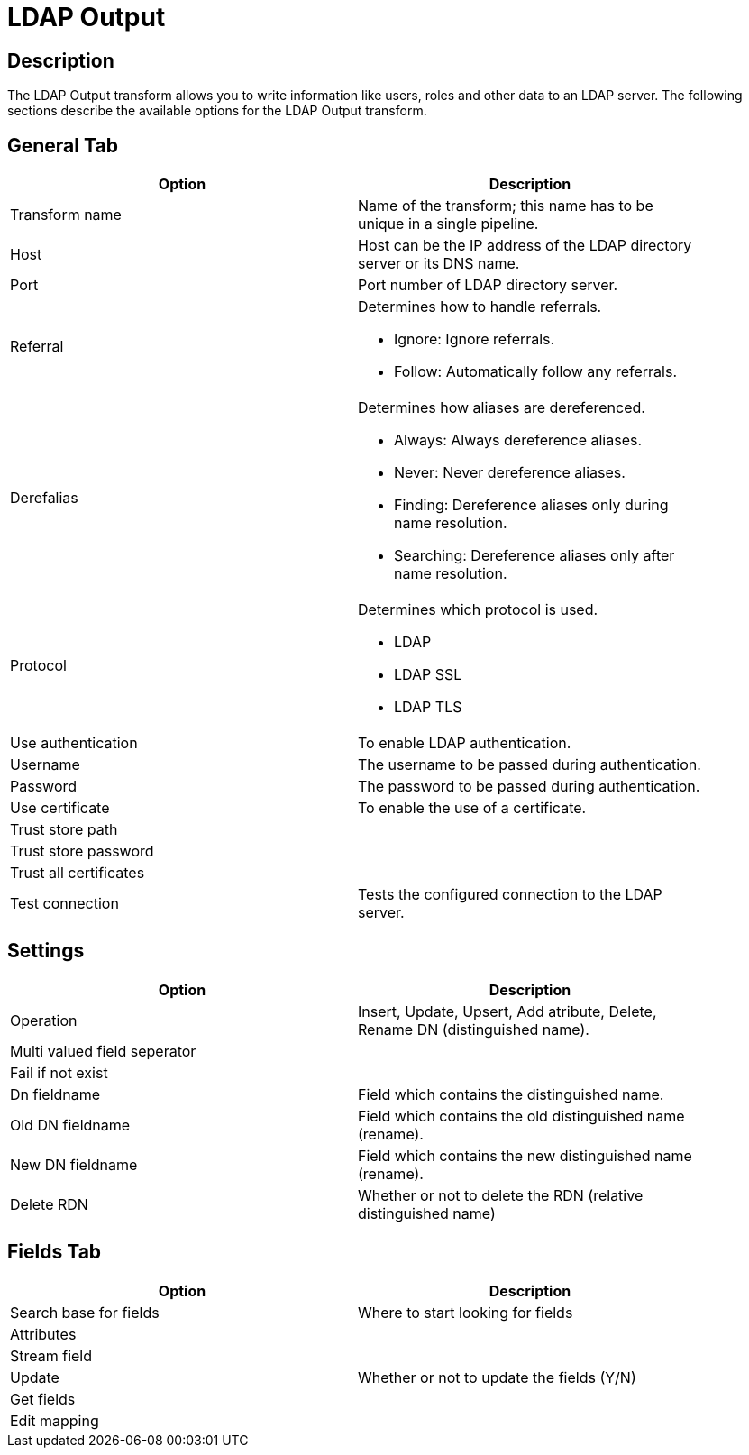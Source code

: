////
Licensed to the Apache Software Foundation (ASF) under one
or more contributor license agreements.  See the NOTICE file
distributed with this work for additional information
regarding copyright ownership.  The ASF licenses this file
to you under the Apache License, Version 2.0 (the
"License"); you may not use this file except in compliance
with the License.  You may obtain a copy of the License at
  http://www.apache.org/licenses/LICENSE-2.0
Unless required by applicable law or agreed to in writing,
software distributed under the License is distributed on an
"AS IS" BASIS, WITHOUT WARRANTIES OR CONDITIONS OF ANY
KIND, either express or implied.  See the License for the
specific language governing permissions and limitations
under the License.
////
:documentationPath: /plugins/transforms/
:language: en_US
:page-alternativeEditUrl: https://github.com/apache/incubator-hop/edit/master/plugins/transforms/ldapoutput/src/main/doc/ldapoutput.adoc
= LDAP Output

== Description

The LDAP Output transform allows you to write information like users, roles and other data to an LDAP server. The following sections describe the available options for the LDAP Output transform.


== General Tab

[width="90%", options="header"]
|===
|Option|Description
|Transform name|Name of the transform; this name has to be unique in a single pipeline.
|Host|Host can be the IP address of the LDAP directory server or its DNS name.
|Port|Port number of LDAP directory server.
|Referral a|Determines how to handle referrals.

* Ignore: Ignore referrals.
* Follow: 	Automatically follow any referrals.

|Derefalias a|Determines how aliases are dereferenced.

* Always: Always dereference aliases.
* Never: Never dereference aliases.
* Finding: Dereference aliases only during name resolution.
* Searching: Dereference aliases only after name resolution.

|Protocol a|Determines which protocol is used.

* LDAP
* LDAP SSL
* LDAP TLS

|Use authentication|To enable LDAP authentication.
|Username|The username to be passed during authentication.
|Password|The password to be passed during authentication.
|Use certificate|To enable the use of a certificate.
|Trust store path|
|Trust store password|
|Trust all certificates|
|Test connection|Tests the configured connection to the LDAP server.
|===

== Settings

[width="90%", options="header"]
|===
|Option|Description
|Operation|Insert, Update, Upsert, Add atribute, Delete, Rename DN (distinguished name).
|Multi valued field seperator|
|Fail if not exist|
|Dn fieldname|Field which contains the distinguished name.
|Old DN fieldname|Field which contains the old distinguished name (rename).
|New DN fieldname|Field which contains the new distinguished name (rename).
|Delete RDN|Whether or not to delete the RDN (relative distinguished name)
|===

== Fields Tab

[width="90%", options="header"]
|===
|Option|Description
|Search base for fields|Where to start looking for fields
|Attributes|
|Stream field|
|Update|Whether or not to update the fields (Y/N)
|Get fields|
|Edit mapping|
|===
